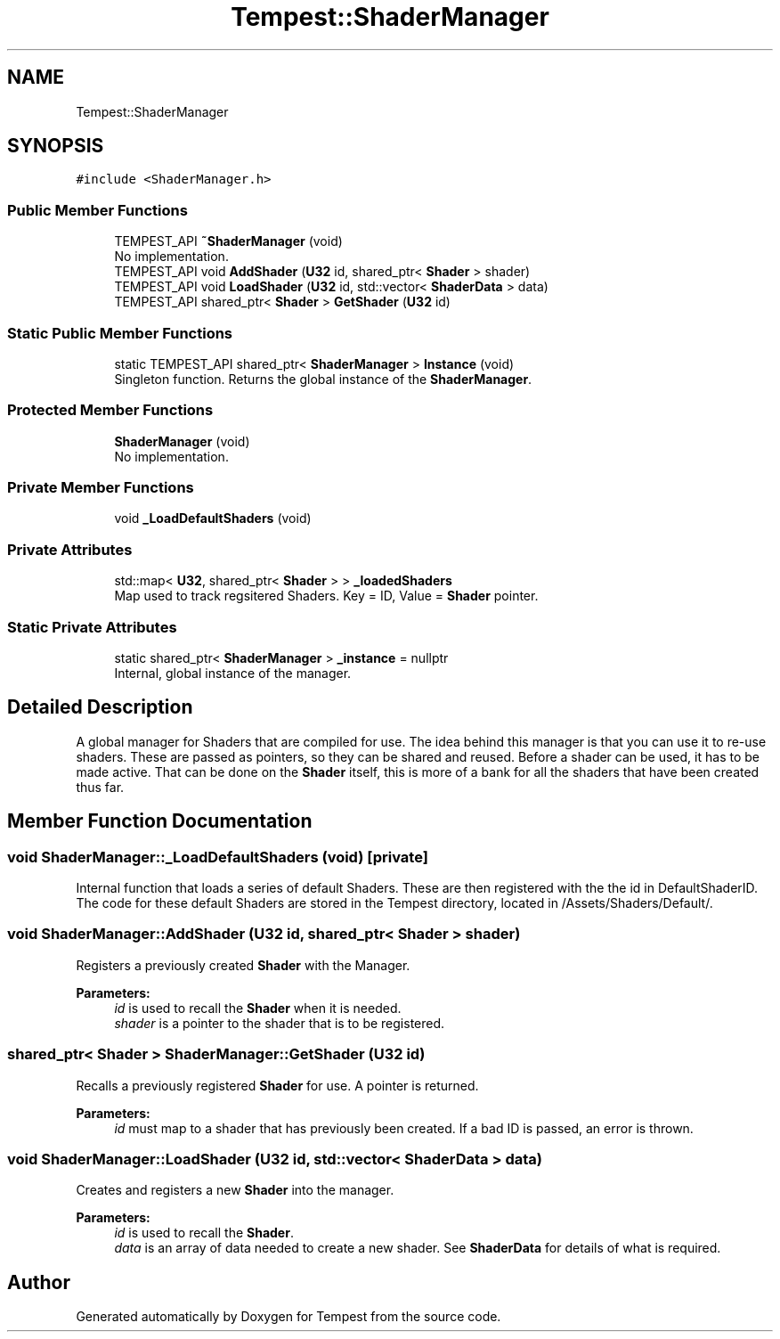 .TH "Tempest::ShaderManager" 3 "Wed Jan 8 2020" "Tempest" \" -*- nroff -*-
.ad l
.nh
.SH NAME
Tempest::ShaderManager
.SH SYNOPSIS
.br
.PP
.PP
\fC#include <ShaderManager\&.h>\fP
.SS "Public Member Functions"

.in +1c
.ti -1c
.RI "TEMPEST_API \fB~ShaderManager\fP (void)"
.br
.RI "No implementation\&. "
.ti -1c
.RI "TEMPEST_API void \fBAddShader\fP (\fBU32\fP id, shared_ptr< \fBShader\fP > shader)"
.br
.ti -1c
.RI "TEMPEST_API void \fBLoadShader\fP (\fBU32\fP id, std::vector< \fBShaderData\fP > data)"
.br
.ti -1c
.RI "TEMPEST_API shared_ptr< \fBShader\fP > \fBGetShader\fP (\fBU32\fP id)"
.br
.in -1c
.SS "Static Public Member Functions"

.in +1c
.ti -1c
.RI "static TEMPEST_API shared_ptr< \fBShaderManager\fP > \fBInstance\fP (void)"
.br
.RI "Singleton function\&. Returns the global instance of the \fBShaderManager\fP\&. "
.in -1c
.SS "Protected Member Functions"

.in +1c
.ti -1c
.RI "\fBShaderManager\fP (void)"
.br
.RI "No implementation\&. "
.in -1c
.SS "Private Member Functions"

.in +1c
.ti -1c
.RI "void \fB_LoadDefaultShaders\fP (void)"
.br
.in -1c
.SS "Private Attributes"

.in +1c
.ti -1c
.RI "std::map< \fBU32\fP, shared_ptr< \fBShader\fP > > \fB_loadedShaders\fP"
.br
.RI "Map used to track regsitered Shaders\&. Key = ID, Value = \fBShader\fP pointer\&. "
.in -1c
.SS "Static Private Attributes"

.in +1c
.ti -1c
.RI "static shared_ptr< \fBShaderManager\fP > \fB_instance\fP = nullptr"
.br
.RI "Internal, global instance of the manager\&. "
.in -1c
.SH "Detailed Description"
.PP 
A global manager for Shaders that are compiled for use\&. The idea behind this manager is that you can use it to re-use shaders\&. These are passed as pointers, so they can be shared and reused\&. Before a shader can be used, it has to be made active\&. That can be done on the \fBShader\fP itself, this is more of a bank for all the shaders that have been created thus far\&. 
.SH "Member Function Documentation"
.PP 
.SS "void ShaderManager::_LoadDefaultShaders (void)\fC [private]\fP"
Internal function that loads a series of default Shaders\&. These are then registered with the the id in DefaultShaderID\&. The code for these default Shaders are stored in the Tempest directory, located in /Assets/Shaders/Default/\&. 
.SS "void ShaderManager::AddShader (\fBU32\fP id, shared_ptr< \fBShader\fP > shader)"
Registers a previously created \fBShader\fP with the Manager\&. 
.PP
\fBParameters:\fP
.RS 4
\fIid\fP is used to recall the \fBShader\fP when it is needed\&. 
.br
\fIshader\fP is a pointer to the shader that is to be registered\&. 
.RE
.PP

.SS "shared_ptr< \fBShader\fP > ShaderManager::GetShader (\fBU32\fP id)"
Recalls a previously registered \fBShader\fP for use\&. A pointer is returned\&. 
.PP
\fBParameters:\fP
.RS 4
\fIid\fP must map to a shader that has previously been created\&. If a bad ID is passed, an error is thrown\&. 
.RE
.PP

.SS "void ShaderManager::LoadShader (\fBU32\fP id, std::vector< \fBShaderData\fP > data)"
Creates and registers a new \fBShader\fP into the manager\&. 
.PP
\fBParameters:\fP
.RS 4
\fIid\fP is used to recall the \fBShader\fP\&. 
.br
\fIdata\fP is an array of data needed to create a new shader\&. See \fBShaderData\fP for details of what is required\&. 
.RE
.PP


.SH "Author"
.PP 
Generated automatically by Doxygen for Tempest from the source code\&.
